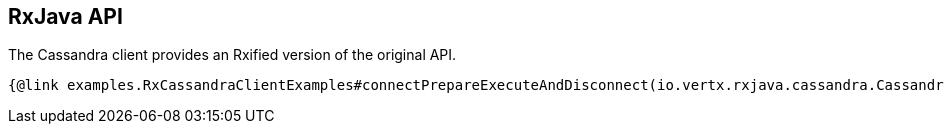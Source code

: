 == RxJava API

The Cassandra client provides an Rxified version of the original API.

[source,java]
----
{@link examples.RxCassandraClientExamples#connectPrepareExecuteAndDisconnect(io.vertx.rxjava.cassandra.CassandraClient)}
----
